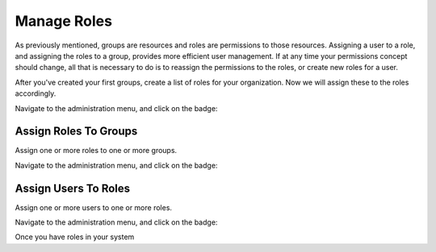 Manage Roles
############
.. _PageNavigation roles_index:

As previously mentioned, groups are resources and roles are permissions to those resources. Assigning a user to a role, and assigning the roles to a group, provides more efficient user management. If at any time your permissions concept should change, all that is necessary to do is to reassign the permissions to the roles, or create new roles for a user.

After you've created your first groups, create a list of roles for your organization. Now we will assign these to the roles accordingly.

Navigate to the administration menu, and click on the badge:

.. image:: images/admin_roles.png
    :alt: Admin Badge Role

Assign Roles To Groups
**********************

Assign one or more roles to one or more groups.

Navigate to the administration menu, and click on the badge:

.. image:: images/admin_roles_groups.png
    :alt: Admin Badge Role Groups

Assign Users To Roles
*********************

Assign one or more users to one or more roles.

Navigate to the administration menu, and click on the badge:

.. image:: images/admin_agent_roles.png
    :alt: Admin Badge Agent Roles

.. seealso:: :ref:`Entity Management <PageNavigation annexes_entity_management_index>` 

Once you have roles in your system
